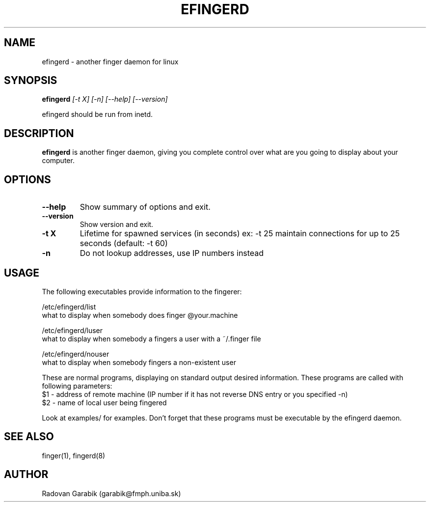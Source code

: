 .TH EFINGERD 8 
.SH NAME
efingerd \- another finger daemon for linux
.SH SYNOPSIS
.B efingerd
.I "[-t X] [-n] [--help] [--version]"

efingerd should be run from inetd.

.SH "DESCRIPTION"
.B efingerd
is another finger daemon, giving you complete control over what
are you going to display about your computer.
.PP
.SH OPTIONS
.TP
.B \-\-help
Show summary of options and exit.
.TP
.B \-\-version
Show version and exit.
.TP
.B \-t X
Lifetime for spawned services (in seconds)
ex: \-t 25  maintain connections for up to 25 seconds (default: -t 60)
.TP
.B \-n
Do not lookup addresses, use IP numbers instead
.SH USAGE
The following executables provide information to the fingerer:
   
/etc/efingerd/list
  what to display when somebody does finger @your.machine

/etc/efingerd/luser
  what to display when somebody a fingers a user with a ~/.finger file

/etc/efingerd/nouser
  what to display when somebody fingers a non-existent user

These are normal programs, displaying on standard output desired 
information. These programs are called with following parameters:
  $1 - address of remote machine (IP number if it has not reverse DNS 
entry or you specified -n)
  $2 - name of local user being fingered

Look at examples/ for examples.
Don't forget that these programs must be executable by the efingerd daemon.
.SH "SEE ALSO"
finger(1), fingerd(8)
.SH AUTHOR
Radovan Garabik (garabik@fmph.uniba.sk)
